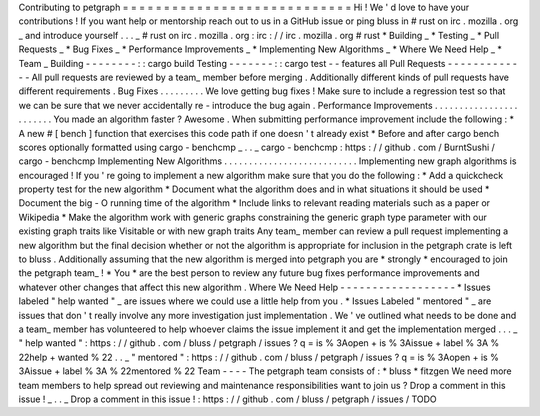 Contributing
to
petgraph
=
=
=
=
=
=
=
=
=
=
=
=
=
=
=
=
=
=
=
=
=
=
=
=
=
=
=
=
Hi
!
We
'
d
love
to
have
your
contributions
!
If
you
want
help
or
mentorship
reach
out
to
us
in
a
GitHub
issue
or
ping
bluss
in
#
rust
on
irc
.
mozilla
.
org
_
and
introduce
yourself
.
.
.
_
\
#
rust
on
irc
.
mozilla
.
org
:
irc
:
/
/
irc
.
mozilla
.
org
#
rust
*
Building
_
*
Testing
_
*
Pull
Requests
_
*
Bug
Fixes
_
*
Performance
Improvements
_
*
Implementing
New
Algorithms
_
*
Where
We
Need
Help
_
*
Team
_
Building
-
-
-
-
-
-
-
-
:
:
cargo
build
Testing
-
-
-
-
-
-
-
:
:
cargo
test
-
-
features
all
Pull
Requests
-
-
-
-
-
-
-
-
-
-
-
-
-
All
pull
requests
are
reviewed
by
a
team_
member
before
merging
.
Additionally
different
kinds
of
pull
requests
have
different
requirements
.
Bug
Fixes
.
.
.
.
.
.
.
.
.
We
love
getting
bug
fixes
!
Make
sure
to
include
a
regression
test
so
that
we
can
be
sure
that
we
never
accidentally
re
-
introduce
the
bug
again
.
Performance
Improvements
.
.
.
.
.
.
.
.
.
.
.
.
.
.
.
.
.
.
.
.
.
.
.
.
You
made
an
algorithm
faster
?
Awesome
.
When
submitting
performance
improvement
include
the
following
:
*
A
new
#
[
bench
]
function
that
exercises
this
code
path
if
one
doesn
'
t
already
exist
*
Before
and
after
cargo
bench
scores
optionally
formatted
using
cargo
-
benchcmp
_
.
.
_
cargo
-
benchcmp
:
https
:
/
/
github
.
com
/
BurntSushi
/
cargo
-
benchcmp
Implementing
New
Algorithms
.
.
.
.
.
.
.
.
.
.
.
.
.
.
.
.
.
.
.
.
.
.
.
.
.
.
.
Implementing
new
graph
algorithms
is
encouraged
!
If
you
'
re
going
to
implement
a
new
algorithm
make
sure
that
you
do
the
following
:
*
Add
a
quickcheck
property
test
for
the
new
algorithm
*
Document
what
the
algorithm
does
and
in
what
situations
it
should
be
used
*
Document
the
big
-
O
running
time
of
the
algorithm
*
Include
links
to
relevant
reading
materials
such
as
a
paper
or
Wikipedia
*
Make
the
algorithm
work
with
generic
graphs
constraining
the
generic
graph
type
parameter
with
our
existing
graph
traits
like
Visitable
or
with
new
graph
traits
Any
team_
member
can
review
a
pull
request
implementing
a
new
algorithm
but
the
final
decision
whether
or
not
the
algorithm
is
appropriate
for
inclusion
in
the
petgraph
crate
is
left
to
bluss
.
Additionally
assuming
that
the
new
algorithm
is
merged
into
petgraph
you
are
*
strongly
*
encouraged
to
join
the
petgraph
team_
!
*
You
*
are
the
best
person
to
review
any
future
bug
fixes
performance
improvements
and
whatever
other
changes
that
affect
this
new
algorithm
.
Where
We
Need
Help
-
-
-
-
-
-
-
-
-
-
-
-
-
-
-
-
-
-
*
Issues
labeled
"
help
wanted
"
_
are
issues
where
we
could
use
a
little
help
from
you
.
*
Issues
Labeled
"
mentored
"
_
are
issues
that
don
'
t
really
involve
any
more
investigation
just
implementation
.
We
'
ve
outlined
what
needs
to
be
done
and
a
team_
member
has
volunteered
to
help
whoever
claims
the
issue
implement
it
and
get
the
implementation
merged
.
.
.
_
"
help
wanted
"
:
https
:
/
/
github
.
com
/
bluss
/
petgraph
/
issues
?
q
=
is
%
3Aopen
+
is
%
3Aissue
+
label
%
3A
%
22help
+
wanted
%
22
.
.
_
"
mentored
"
:
https
:
/
/
github
.
com
/
bluss
/
petgraph
/
issues
?
q
=
is
%
3Aopen
+
is
%
3Aissue
+
label
%
3A
%
22mentored
%
22
Team
-
-
-
-
The
petgraph
team
consists
of
:
*
bluss
*
fitzgen
We
need
more
team
members
to
help
spread
out
reviewing
and
maintenance
responsibilities
want
to
join
us
?
Drop
a
comment
in
this
issue
!
_
.
.
_
Drop
a
comment
in
this
issue
!
:
https
:
/
/
github
.
com
/
bluss
/
petgraph
/
issues
/
TODO
